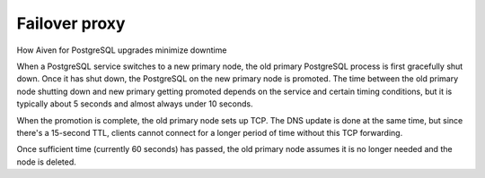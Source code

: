 ﻿Failover proxy
==============

How Aiven for PostgreSQL upgrades minimize downtime

When a PostgreSQL service switches to a new primary node, the old primary PostgreSQL process is first gracefully shut down. Once it has shut down, the PostgreSQL on the new primary node is promoted. The time between the old primary node shutting down and new primary getting promoted depends on the service and certain timing conditions, but it is typically about 5 seconds and almost always under 10 seconds.

When the promotion is complete, the old primary node sets up TCP. The DNS update is done at the same time, but since there's a 15-second TTL, clients cannot connect for a longer period of time without this TCP forwarding.

Once sufficient time (currently 60 seconds) has passed, the old primary node assumes it is no longer needed and the node is deleted.
